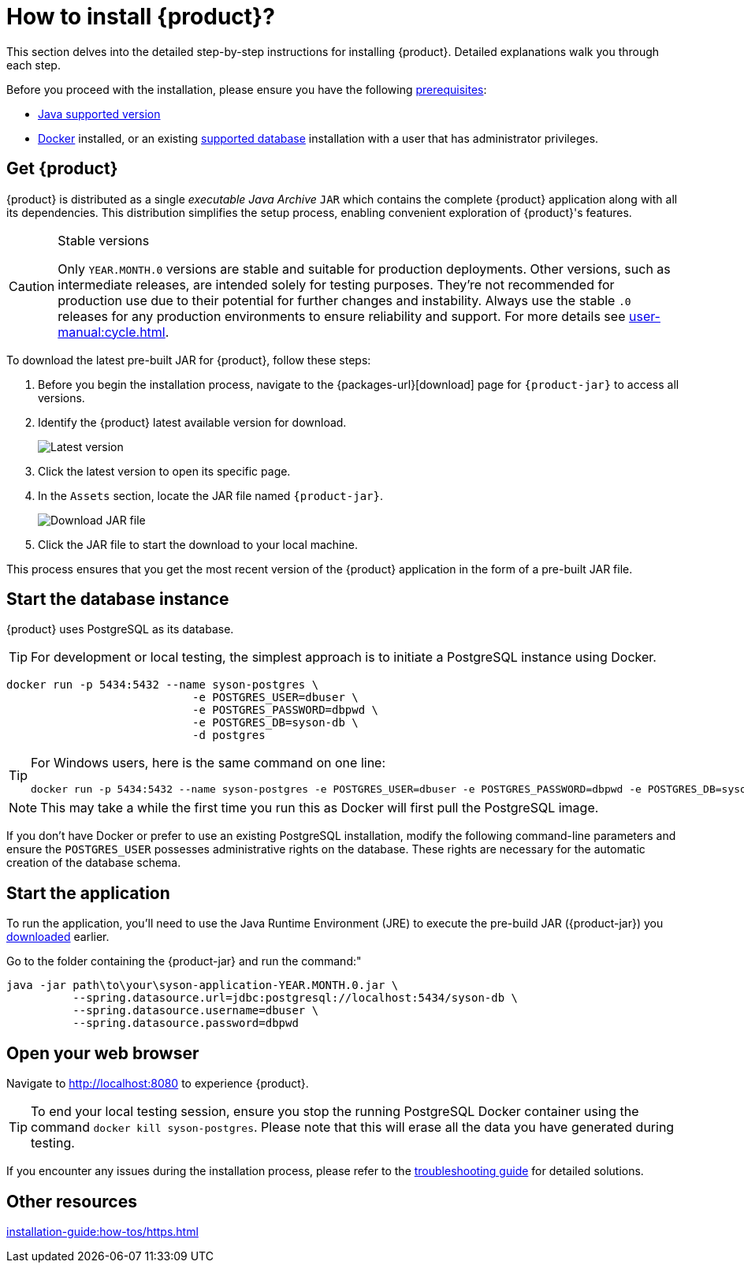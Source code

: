 = How to install {product}?

This section delves into the detailed step-by-step instructions for installing {product}.
Detailed explanations walk you through each step.

[INFO]
====
Before you proceed with the installation, please ensure you have the following xref:requirements.adoc[prerequisites]:

* xref:requirements.adoc[Java supported version]
* https://www.docker.com/[Docker] installed, or an existing xref:requirements.adoc[supported database] installation with a user that has administrator privileges.
====

== Get {product}
[#download]

{product} is distributed as a single _executable Java Archive_ `JAR` which contains the complete {product} application along with all its dependencies.
This distribution simplifies the setup process, enabling convenient exploration of {product}'s features.

[CAUTION]
.Stable versions
====
Only `YEAR.MONTH.0` versions are stable and suitable for production deployments.
Other versions, such as intermediate releases, are intended solely for testing purposes.
They're not recommended for production use due to their potential for further changes and instability.
Always use the stable `.0` releases for any production environments to ensure reliability and support.
For more details see xref:user-manual:cycle.adoc[].
====

To download the latest pre-built JAR for {product}, follow these steps:

. Before you begin the installation process, navigate to the {packages-url}[download] page for `{product-jar}` to access all versions.
. Identify the {product} latest available version for download.
+
image::latest-version.png[Latest version]
. Click the latest version to open its specific page.
. In the `Assets` section, locate the JAR file named `{product-jar}`.
+
image::download.png[Download JAR file]
. Click the JAR file to start the download to your local machine.

This process ensures that you get the most recent version of the {product} application in the form of a pre-built JAR file.

== Start the database instance

{product} uses PostgreSQL as its database.

[TIP]
====
For development or local testing, the simplest approach is to initiate a PostgreSQL instance using Docker.
====

[source, bash]
----
docker run -p 5434:5432 --name syson-postgres \
                            -e POSTGRES_USER=dbuser \
                            -e POSTGRES_PASSWORD=dbpwd \
                            -e POSTGRES_DB=syson-db \
                            -d postgres
----

[TIP]
====
For Windows users, here is the same command on one line:

[source, bash]
----
docker run -p 5434:5432 --name syson-postgres -e POSTGRES_USER=dbuser -e POSTGRES_PASSWORD=dbpwd -e POSTGRES_DB=syson-db -d postgres
----
====

[NOTE]
====
This may take a while the first time you run this as Docker will first pull the PostgreSQL image.
====

If you don't have Docker or prefer to use an existing PostgreSQL installation, modify the following command-line parameters and ensure the `POSTGRES_USER` possesses administrative rights on the database.
These rights are necessary for the automatic creation of the database schema.

[#start-app]
== Start the application

To run the application, you'll need to use the Java Runtime Environment (JRE) to execute the pre-build JAR ({product-jar}) you xref:how-tos/install.adoc#download[downloaded] earlier.

Go to the folder containing the {product-jar} and run the command:"

[source, bash]
----
java -jar path\to\your\syson-application-YEAR.MONTH.0.jar \
          --spring.datasource.url=jdbc:postgresql://localhost:5434/syson-db \
          --spring.datasource.username=dbuser \
          --spring.datasource.password=dbpwd
----

== Open your web browser

Navigate to http://localhost:8080 to experience {product}.

[TIP]
====
To end your local testing session, ensure you stop the running PostgreSQL Docker container using the command `docker kill syson-postgres`.
Please note that this will erase all the data you have generated during testing.
====

If you encounter any issues during the installation process, please refer to the xref:troubleshooting.adoc[troubleshooting guide] for detailed solutions.

== Other resources
xref:installation-guide:how-tos/https.adoc[]